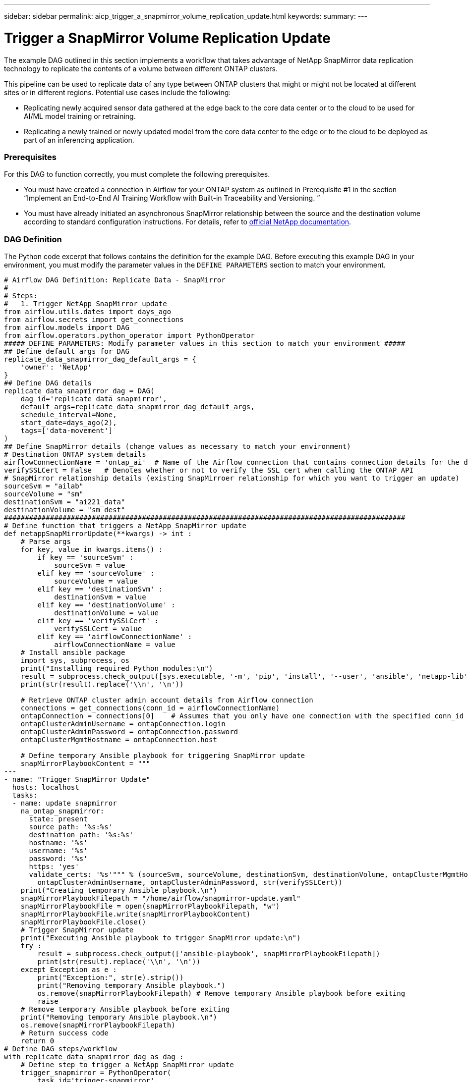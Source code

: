 ---
sidebar: sidebar
permalink: aicp_trigger_a_snapmirror_volume_replication_update.html
keywords:
summary:
---

= Trigger a SnapMirror Volume Replication Update
:hardbreaks:
:nofooter:
:icons: font
:linkattrs:
:imagesdir: ./media/

//
// This file was created with NDAC Version 2.0 (August 17, 2020)
//
// 2020-12-21 12:56:18.812582
//

[.lead]
The example DAG outlined in this section implements a workflow that takes advantage of NetApp SnapMirror data replication technology to replicate the contents of a volume between different ONTAP clusters.

This pipeline can be used to replicate data of any type between ONTAP clusters that might or might not be located at different sites or in different regions. Potential use cases include the following:

* Replicating newly acquired sensor data gathered at the edge back to the core data center or to the cloud to be used for AI/ML model training or retraining.
* Replicating a newly trained or newly updated model from the core data center to the edge or to the cloud to be deployed as part of an inferencing application.

=== Prerequisites

For this DAG to function correctly, you must complete the following prerequisites.

* You must have created a connection in Airflow for your ONTAP system as outlined in Prerequisite #1 in the section “Implement an End-to-End AI Training Workflow with Built-in Traceability and Versioning. ”
* You must have already initiated an asynchronous SnapMirror relationship between the source and the destination volume according to standard configuration instructions. For details, refer to http://docs.netapp.com/[official NetApp documentation^].

=== DAG Definition

The Python code excerpt that follows contains the definition for the example DAG. Before executing this example DAG in your environment, you must modify the parameter values in the `DEFINE PARAMETERS` section to match your environment.

....
# Airflow DAG Definition: Replicate Data - SnapMirror
#
# Steps:
#   1. Trigger NetApp SnapMirror update
from airflow.utils.dates import days_ago
from airflow.secrets import get_connections
from airflow.models import DAG
from airflow.operators.python_operator import PythonOperator
##### DEFINE PARAMETERS: Modify parameter values in this section to match your environment #####
## Define default args for DAG
replicate_data_snapmirror_dag_default_args = {
    'owner': 'NetApp'
}
## Define DAG details
replicate_data_snapmirror_dag = DAG(
    dag_id='replicate_data_snapmirror',
    default_args=replicate_data_snapmirror_dag_default_args,
    schedule_interval=None,
    start_date=days_ago(2),
    tags=['data-movement']
)
## Define SnapMirror details (change values as necessary to match your environment)
# Destination ONTAP system details
airflowConnectionName = 'ontap_ai'  # Name of the Airflow connection that contains connection details for the destination ONTAP system's cluster admin account
verifySSLCert = False   # Denotes whether or not to verify the SSL cert when calling the ONTAP API
# SnapMirror relationship details (existing SnapMirroer relationship for which you want to trigger an update)
sourceSvm = "ailab"
sourceVolume = "sm"
destinationSvm = "ai221_data"
destinationVolume = "sm_dest"
################################################################################################
# Define function that triggers a NetApp SnapMirror update
def netappSnapMirrorUpdate(**kwargs) -> int :
    # Parse args
    for key, value in kwargs.items() :
        if key == 'sourceSvm' :
            sourceSvm = value
        elif key == 'sourceVolume' :
            sourceVolume = value
        elif key == 'destinationSvm' :
            destinationSvm = value
        elif key == 'destinationVolume' :
            destinationVolume = value
        elif key == 'verifySSLCert' :
            verifySSLCert = value
        elif key == 'airflowConnectionName' :
            airflowConnectionName = value
    # Install ansible package
    import sys, subprocess, os
    print("Installing required Python modules:\n")
    result = subprocess.check_output([sys.executable, '-m', 'pip', 'install', '--user', 'ansible', 'netapp-lib'])
    print(str(result).replace('\\n', '\n'))

    # Retrieve ONTAP cluster admin account details from Airflow connection
    connections = get_connections(conn_id = airflowConnectionName)
    ontapConnection = connections[0]    # Assumes that you only have one connection with the specified conn_id configured in Airflow
    ontapClusterAdminUsername = ontapConnection.login
    ontapClusterAdminPassword = ontapConnection.password
    ontapClusterMgmtHostname = ontapConnection.host

    # Define temporary Ansible playbook for triggering SnapMirror update
    snapMirrorPlaybookContent = """
---
- name: "Trigger SnapMirror Update"
  hosts: localhost
  tasks:
  - name: update snapmirror
    na_ontap_snapmirror:
      state: present
      source_path: '%s:%s'
      destination_path: '%s:%s'
      hostname: '%s'
      username: '%s'
      password: '%s'
      https: 'yes'
      validate_certs: '%s'""" % (sourceSvm, sourceVolume, destinationSvm, destinationVolume, ontapClusterMgmtHostname,
        ontapClusterAdminUsername, ontapClusterAdminPassword, str(verifySSLCert))
    print("Creating temporary Ansible playbook.\n")
    snapMirrorPlaybookFilepath = "/home/airflow/snapmirror-update.yaml"
    snapMirrorPlaybookFile = open(snapMirrorPlaybookFilepath, "w")
    snapMirrorPlaybookFile.write(snapMirrorPlaybookContent)
    snapMirrorPlaybookFile.close()
    # Trigger SnapMirror update
    print("Executing Ansible playbook to trigger SnapMirror update:\n")
    try :
        result = subprocess.check_output(['ansible-playbook', snapMirrorPlaybookFilepath])
        print(str(result).replace('\\n', '\n'))
    except Exception as e :
        print("Exception:", str(e).strip())
        print("Removing temporary Ansible playbook.")
        os.remove(snapMirrorPlaybookFilepath) # Remove temporary Ansible playbook before exiting
        raise
    # Remove temporary Ansible playbook before exiting
    print("Removing temporary Ansible playbook.\n")
    os.remove(snapMirrorPlaybookFilepath)
    # Return success code
    return 0
# Define DAG steps/workflow
with replicate_data_snapmirror_dag as dag :
    # Define step to trigger a NetApp SnapMirror update
    trigger_snapmirror = PythonOperator(
        task_id='trigger-snapmirror',
        python_callable=netappSnapMirrorUpdate,
        op_kwargs={
            'airflowConnectionName': airflowConnectionName,
            'verifySSLCert': verifySSLCert,
            'sourceSvm': sourceSvm,
            'sourceVolume': sourceVolume,
            'destinationSvm': destinationSvm,
            'destinationVolume': destinationVolume
        },
        dag=dag
    )
....

link:aicp_trigger_a_cloud_sync_replication_update.html[Next: Trigger a Cloud Sync Replication Update]

